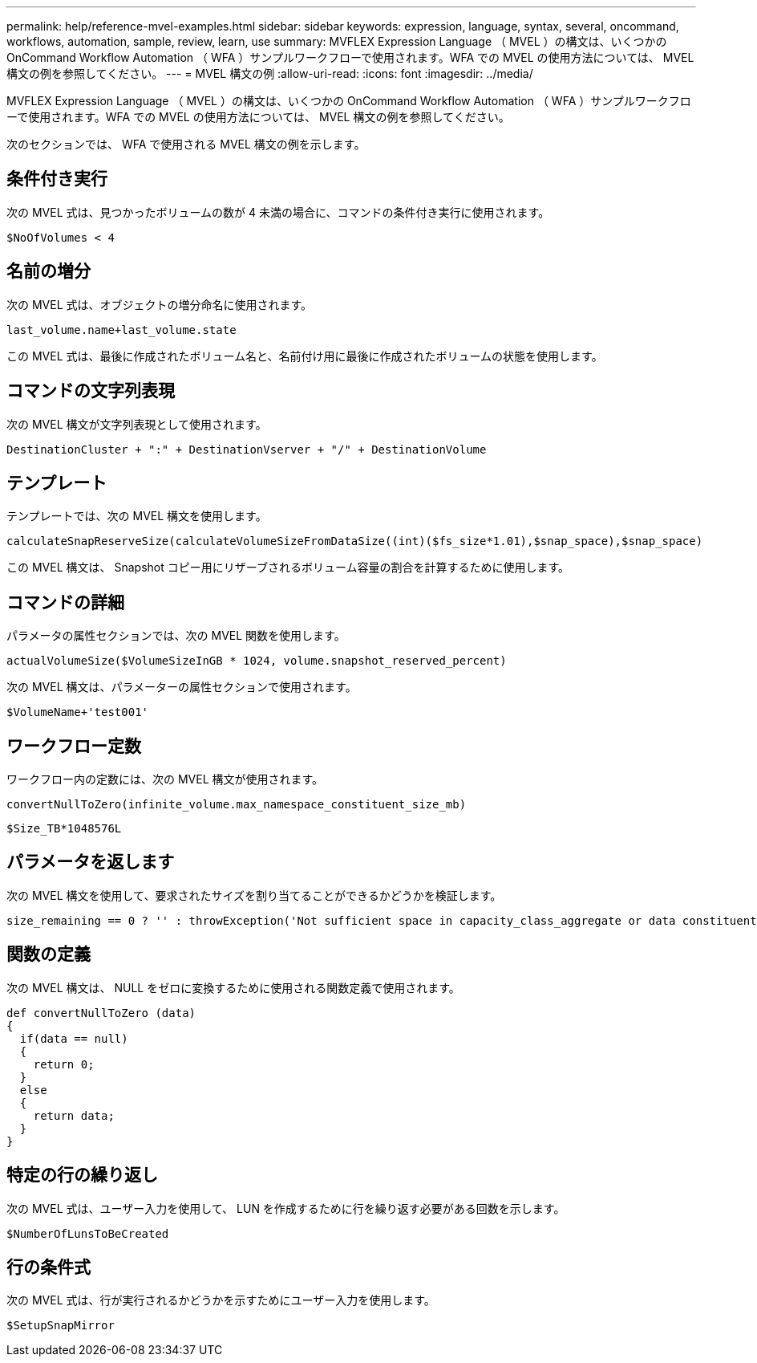 ---
permalink: help/reference-mvel-examples.html 
sidebar: sidebar 
keywords: expression, language, syntax, several, oncommand, workflows, automation, sample, review, learn, use 
summary: MVFLEX Expression Language （ MVEL ）の構文は、いくつかの OnCommand Workflow Automation （ WFA ）サンプルワークフローで使用されます。WFA での MVEL の使用方法については、 MVEL 構文の例を参照してください。 
---
= MVEL 構文の例
:allow-uri-read: 
:icons: font
:imagesdir: ../media/


[role="lead"]
MVFLEX Expression Language （ MVEL ）の構文は、いくつかの OnCommand Workflow Automation （ WFA ）サンプルワークフローで使用されます。WFA での MVEL の使用方法については、 MVEL 構文の例を参照してください。

次のセクションでは、 WFA で使用される MVEL 構文の例を示します。



== 条件付き実行

次の MVEL 式は、見つかったボリュームの数が 4 未満の場合に、コマンドの条件付き実行に使用されます。

[listing]
----
$NoOfVolumes < 4
----


== 名前の増分

次の MVEL 式は、オブジェクトの増分命名に使用されます。

[listing]
----
last_volume.name+last_volume.state
----
この MVEL 式は、最後に作成されたボリューム名と、名前付け用に最後に作成されたボリュームの状態を使用します。



== コマンドの文字列表現

次の MVEL 構文が文字列表現として使用されます。

[listing]
----
DestinationCluster + ":" + DestinationVserver + "/" + DestinationVolume
----


== テンプレート

テンプレートでは、次の MVEL 構文を使用します。

[listing]
----
calculateSnapReserveSize(calculateVolumeSizeFromDataSize((int)($fs_size*1.01),$snap_space),$snap_space)
----
この MVEL 構文は、 Snapshot コピー用にリザーブされるボリューム容量の割合を計算するために使用します。



== コマンドの詳細

パラメータの属性セクションでは、次の MVEL 関数を使用します。

[listing]
----
actualVolumeSize($VolumeSizeInGB * 1024, volume.snapshot_reserved_percent)
----
次の MVEL 構文は、パラメーターの属性セクションで使用されます。

[listing]
----
$VolumeName+'test001'
----


== ワークフロー定数

ワークフロー内の定数には、次の MVEL 構文が使用されます。

[listing]
----
convertNullToZero(infinite_volume.max_namespace_constituent_size_mb)
----
[listing]
----
$Size_TB*1048576L
----


== パラメータを返します

次の MVEL 構文を使用して、要求されたサイズを割り当てることができるかどうかを検証します。

[listing]
----
size_remaining == 0 ? '' : throwException('Not sufficient space in capacity_class_aggregate or data constituent of size less than 1 TB can not be created: Total size requested='+$Size_TB+'TB'+' ,Size remaining='+size_remaining/TB_TO_MB+'TB'+', Infinite volume name='+infinite_volume.name+', Storage class='+CAPACITY_CLASS_LABEL)
----


== 関数の定義

次の MVEL 構文は、 NULL をゼロに変換するために使用される関数定義で使用されます。

[listing]
----
def convertNullToZero (data)
{
  if(data == null)
  {
    return 0;
  }
  else
  {
    return data;
  }
}
----


== 特定の行の繰り返し

次の MVEL 式は、ユーザー入力を使用して、 LUN を作成するために行を繰り返す必要がある回数を示します。

[listing]
----
$NumberOfLunsToBeCreated
----


== 行の条件式

次の MVEL 式は、行が実行されるかどうかを示すためにユーザー入力を使用します。

[listing]
----
$SetupSnapMirror
----